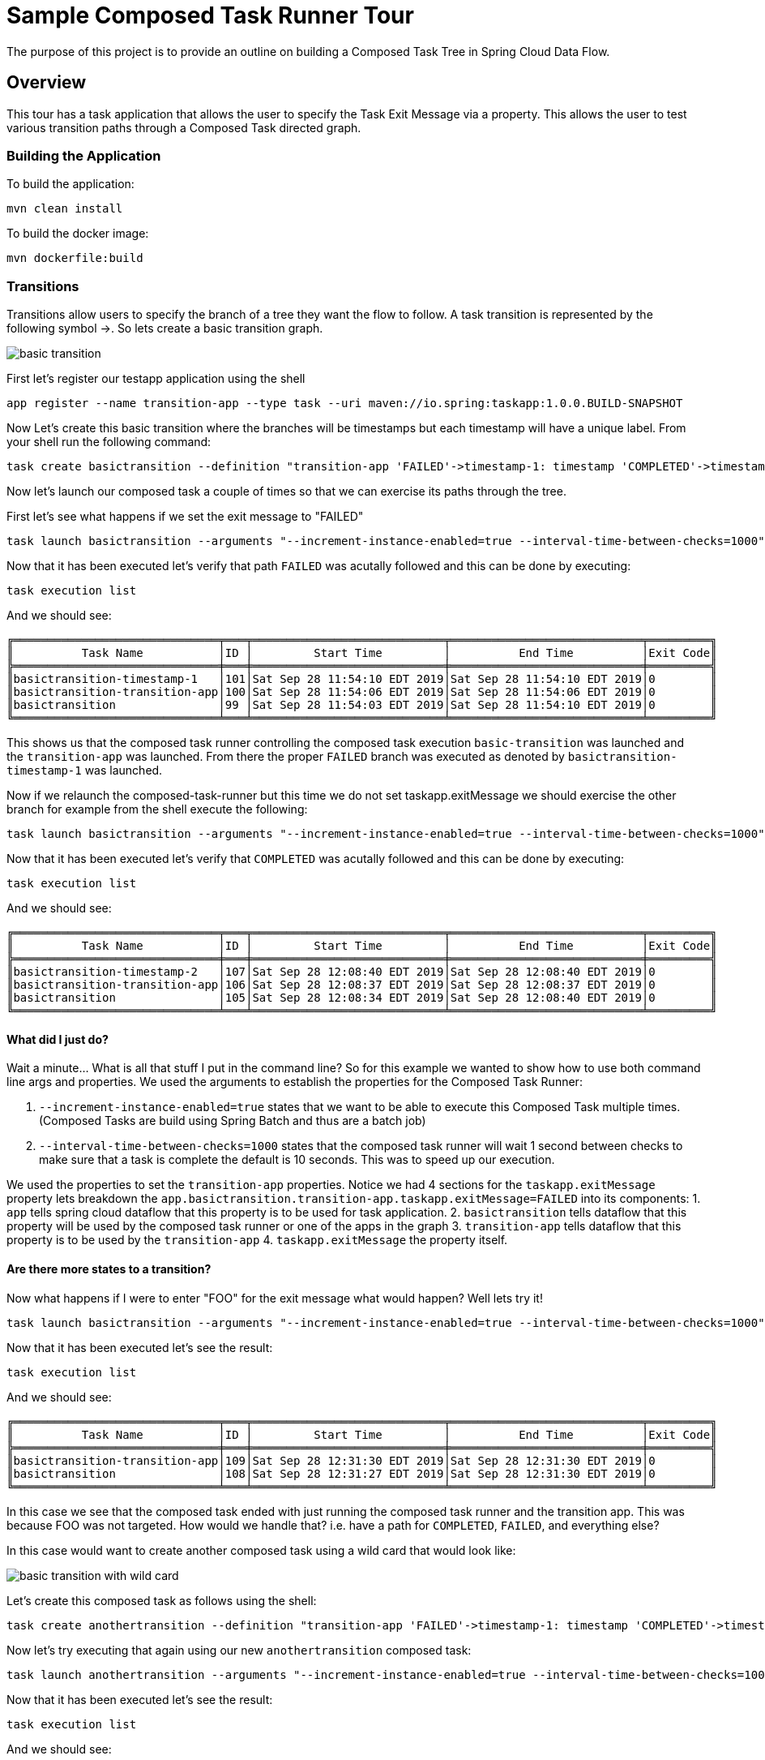 //tag::ref-doc[]
:image-root: https://raw.githubusercontent.com/cppwfs/funwithctr/master/images

= Sample Composed Task Runner Tour

The purpose of this project is to provide an outline on building a Composed Task Tree in Spring Cloud Data Flow.

== Overview
This tour has a task application that allows the user to specify the Task Exit Message via a property.
This allows the user to test various transition paths through a Composed Task directed graph.

=== Building the Application
To build the application:
```
mvn clean install
```
To build the docker image:
```
mvn dockerfile:build
```

=== Transitions
Transitions allow users to specify the branch of a tree they want the flow to follow.
A task transition is represented by the following symbol ->.
So lets create a basic transition graph.

image::{image-root}/basictransition1.png[basic transition]

First let's register our testapp application using the shell

```
app register --name transition-app --type task --uri maven://io.spring:taskapp:1.0.0.BUILD-SNAPSHOT
```

Now Let's create this basic transition where the branches will be timestamps but each timestamp will have a unique label.  From your shell run the following command:
```
task create basictransition --definition "transition-app 'FAILED'->timestamp-1: timestamp 'COMPLETED'->timestamp-2: timestamp"
```

Now let's launch our composed task a couple of times so that we can exercise its paths through the tree.

First let's see what happens if we set the exit message to "FAILED"
```
task launch basictransition --arguments "--increment-instance-enabled=true --interval-time-between-checks=1000" --properties "app.basictransition.transition-app.taskapp.exitMessage=FAILED"
```

Now that it has been executed let's verify that path `FAILED` was acutally followed and this can be done by executing:
```
task execution list
```
And we should see:
```
╔══════════════════════════════╤═══╤════════════════════════════╤════════════════════════════╤═════════╗
║          Task Name           │ID │         Start Time         │          End Time          │Exit Code║
╠══════════════════════════════╪═══╪════════════════════════════╪════════════════════════════╪═════════╣
║basictransition-timestamp-1   │101│Sat Sep 28 11:54:10 EDT 2019│Sat Sep 28 11:54:10 EDT 2019│0        ║
║basictransition-transition-app│100│Sat Sep 28 11:54:06 EDT 2019│Sat Sep 28 11:54:06 EDT 2019│0        ║
║basictransition               │99 │Sat Sep 28 11:54:03 EDT 2019│Sat Sep 28 11:54:10 EDT 2019│0        ║
╚══════════════════════════════╧═══╧════════════════════════════╧════════════════════════════╧═════════╝
```
This shows us that the composed task runner controlling the composed task execution `basic-transition` was launched and the `transition-app` was launched.
From there the proper `FAILED` branch was executed as denoted by `basictransition-timestamp-1` was launched.

Now if we relaunch the composed-task-runner but this time we do not set taskapp.exitMessage we should exercise the other branch for example from the shell execute the following:
```
task launch basictransition --arguments "--increment-instance-enabled=true --interval-time-between-checks=1000"
```
Now that it has been executed let's verify that `COMPLETED` was acutally followed and this can be done by executing:
```
task execution list
```
And we should see:
```
╔══════════════════════════════╤═══╤════════════════════════════╤════════════════════════════╤═════════╗
║          Task Name           │ID │         Start Time         │          End Time          │Exit Code║
╠══════════════════════════════╪═══╪════════════════════════════╪════════════════════════════╪═════════╣
║basictransition-timestamp-2   │107│Sat Sep 28 12:08:40 EDT 2019│Sat Sep 28 12:08:40 EDT 2019│0        ║
║basictransition-transition-app│106│Sat Sep 28 12:08:37 EDT 2019│Sat Sep 28 12:08:37 EDT 2019│0        ║
║basictransition               │105│Sat Sep 28 12:08:34 EDT 2019│Sat Sep 28 12:08:40 EDT 2019│0        ║
╚══════════════════════════════╧═══╧════════════════════════════╧════════════════════════════╧═════════╝
```

==== What did I just do?

Wait a minute...  What is all that stuff I put in the command line?
So for this example we wanted to show how to use both command line args and properties.
We used the arguments to establish the properties for the Composed Task Runner:

1. `--increment-instance-enabled=true` states that we want to be able to execute this Composed Task multiple times.   (Composed Tasks are build using Spring Batch and thus are a batch job)
2. `--interval-time-between-checks=1000` states that the composed task runner will wait 1 second between checks to make sure that a task is complete the default is 10 seconds.  This was to speed up our execution.

We used the properties to set the `transition-app` properties.   Notice we had 4 sections for the `taskapp.exitMessage` property lets breakdown the `app.basictransition.transition-app.taskapp.exitMessage=FAILED` into its components:
1. `app` tells spring cloud dataflow that this property is to be used for task application.
2. `basictransition` tells dataflow that this property will be used by the composed task runner or one of the apps in the graph
3. `transition-app` tells dataflow that this property is to be used by the `transition-app`
4. `taskapp.exitMessage` the property itself.

==== Are there more states to a transition?
Now what happens if I were to enter "FOO" for the exit message what would happen?   Well lets try it!
```
task launch basictransition --arguments "--increment-instance-enabled=true --interval-time-between-checks=1000" --properties "app.basictransition.transition-app.taskapp.exitMessage=FOO"
```

Now that it has been executed let's see the result:
```
task execution list
```
And we should see:
```
╔══════════════════════════════╤═══╤════════════════════════════╤════════════════════════════╤═════════╗
║          Task Name           │ID │         Start Time         │          End Time          │Exit Code║
╠══════════════════════════════╪═══╪════════════════════════════╪════════════════════════════╪═════════╣
║basictransition-transition-app│109│Sat Sep 28 12:31:30 EDT 2019│Sat Sep 28 12:31:30 EDT 2019│0        ║
║basictransition               │108│Sat Sep 28 12:31:27 EDT 2019│Sat Sep 28 12:31:30 EDT 2019│0        ║
╚══════════════════════════════╧═══╧════════════════════════════╧════════════════════════════╧═════════╝
```
In this case we see that the composed task ended with just running the composed task runner and the transition app.
This was because FOO was not targeted.   How would we handle that?  i.e. have a path for `COMPLETED`, `FAILED`, and everything else?

In this case would want to create another composed task using a wild card that would look like:

image::{image-root}/basictransition2.png[basic transition with wild card]

Let's create this composed task as follows using the shell:
```
task create anothertransition --definition "transition-app 'FAILED'->timestamp-1: timestamp 'COMPLETED'->timestamp-2: timestamp '*' -> timestamp-3:timestamp"
```

Now let's try executing that again using our new `anothertransition` composed task:
```
task launch anothertransition --arguments "--increment-instance-enabled=true --interval-time-between-checks=1000" --properties "app.anothertransition.transition-app.taskapp.exitMessage=FOO"
```

Now that it has been executed let's see the result:
```
task execution list
```
And we should see:
```
╔════════════════════════════════╤═══╤════════════════════════════╤════════════════════════════╤═════════╗
║           Task Name            │ID │         Start Time         │          End Time          │Exit Code║
╠════════════════════════════════╪═══╪════════════════════════════╪════════════════════════════╪═════════╣
║anothertransition-timestamp-3   │115│Sat Sep 28 12:44:55 EDT 2019│Sat Sep 28 12:44:55 EDT 2019│0        ║
║anothertransition-transition-app│114│Sat Sep 28 12:44:53 EDT 2019│Sat Sep 28 12:44:53 EDT 2019│0        ║
║anothertransition               │113│Sat Sep 28 12:44:50 EDT 2019│Sat Sep 28 12:44:56 EDT 2019│0        ║
╚════════════════════════════════╧═══╧════════════════════════════╧════════════════════════════╧═════════╝
```
In this case we see that the wildcard catches all other exit messages and this can be seen in that anothertransition-timestamp-3 was launched.

=== Splits
What if we want to execute multiple tasks at the same time.   This can be done by using the split.
Let's say we want  to execute 3 apps simultaneously and once they all complete we want to execute the remainder of our tree. Like this

image::{image-root}/splitgraph.png[split graph]

Let's create this composed task as follows using the shell:
```
task create splitgraph --definition "<split1: timestamp ||split2: timestamp  ||split3: timestamp>  && transition-app 'FAILED'->timestamp-1: timestamp 'COMPLETED'->timestamp-2: timestamp '*' -> timestamp-3:timestamp"
```

Now let's execute `splitgraph` composed task:
```
task launch splitgraph --arguments "--increment-instance-enabled=true --interval-time-between-checks=1000 --split-thread-core-pool-size=4" --properties "app.splitgraph.transition-app.taskapp.exitMessage=FOO"
```

Now that it has been executed let's see the result:
```
task execution list
```
And we should see:
```
╔════════════════════════════════╤═══╤════════════════════════════╤════════════════════════════╤═════════╗
║           Task Name            │ID │         Start Time         │          End Time          │Exit Code║
╠════════════════════════════════╪═══╪════════════════════════════╪════════════════════════════╪═════════╣
║splitgraph-timestamp-3          │121│Sat Sep 28 13:05:33 EDT 2019│Sat Sep 28 13:05:33 EDT 2019│0        ║
║splitgraph-transition-app       │120│Sat Sep 28 13:05:30 EDT 2019│Sat Sep 28 13:05:30 EDT 2019│0        ║
║splitgraph-split1               │118│Sat Sep 28 13:05:27 EDT 2019│Sat Sep 28 13:05:27 EDT 2019│0        ║
║splitgraph-split2               │119│Sat Sep 28 13:05:26 EDT 2019│Sat Sep 28 13:05:27 EDT 2019│0        ║
║splitgraph-split3               │117│Sat Sep 28 13:05:26 EDT 2019│Sat Sep 28 13:05:26 EDT 2019│0        ║
║splitgraph                      │116│Sat Sep 28 13:05:21 EDT 2019│Sat Sep 28 13:05:33 EDT 2019│0        ║
╚════════════════════════════════╧═══╧════════════════════════════╧════════════════════════════╧═════════╝
```
In this example we see that the split1-3 were fired simultaneously before ctr launched our transition app.
And we added a new argument `--split-thread-core-pool-size=4`  This basically states that the composed task runner can run 4 apps simultaneously.


